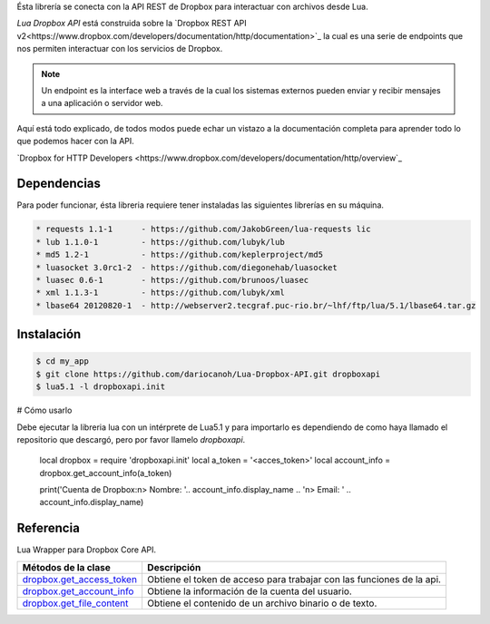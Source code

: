 Ésta librería se conecta con la API REST de Dropbox para interactuar con archivos desde Lua.

*Lua Dropbox API* está construida sobre la `Dropbox REST API v2<https://www.dropbox.com/developers/documentation/http/documentation>`_ 
la cual es una serie de endpoints que nos permiten interactuar con los servicios de Dropbox.

.. note::

	Un endpoint es la interface web a través de la cual los sistemas externos pueden enviar y recibir 
	mensajes a una aplicación o servidor web.

Aquí está todo explicado, de todos modos puede echar un vistazo a la documentación completa para 
aprender todo lo que podemos hacer con la API.

`Dropbox for HTTP Developers <https://www.dropbox.com/developers/documentation/http/overview`_


Dependencias
============

Para poder funcionar, ésta libreria requiere tener instaladas las siguientes librerías en su máquina.

.. code-block::

	* requests 1.1-1      - https://github.com/JakobGreen/lua-requests lic
	* lub 1.1.0-1	      - https://github.com/lubyk/lub
	* md5 1.2-1           - https://github.com/keplerproject/md5
	* luasocket 3.0rc1-2  - https://github.com/diegonehab/luasocket
	* luasec 0.6-1        - https://github.com/brunoos/luasec
	* xml 1.1.3-1         - https://github.com/lubyk/xml
	* lbase64 20120820-1  - http://webserver2.tecgraf.puc-rio.br/~lhf/ftp/lua/5.1/lbase64.tar.gz


Instalación
===========

.. code-block:: bash
	
	$ cd my_app
	$ git clone https://github.com/dariocanoh/Lua-Dropbox-API.git dropboxapi
	$ lua5.1 -l dropboxapi.init


# Cómo usarlo

Debe ejecutar la libreria lua con un intérprete de Lua5.1 y para importarlo es dependiendo de 
como haya llamado el repositorio que descargó, pero por favor llamelo *dropboxapi*.

	local dropbox      = require 'dropboxapi.init'
	local a_token      = '<acces_token>'
	local account_info = dropbox.get_account_info(a_token)
	
	print('Cuenta de Dropbox:\n> Nombre: '.. account_info.display_name .. '\n> Email: ' .. account_info.display_name)


Referencia
==========

Lua Wrapper para Dropbox Core API.

===========================  =======================================================================
  Métodos de la clase      	   Descripción
===========================  =======================================================================
 dropbox.get_access_token_     Obtiene el token de acceso para trabajar con las funciones de la api.
 dropbox.get_account_info_	   Obtiene la información de la cuenta del usuario.
 dropbox.get_file_content_     Obtiene el contenido de un archivo binario o de texto.
===========================  =======================================================================


.. _dropbox.get_access_token: docs/dropbox.rst # dropboxget_access_token
.. _dropbox.get_account_info: docs/dropbox.rst # dropboxget_account_info
.. _dropbox.get_file_content: docs/dropbox.rst # dropboxget_file_content